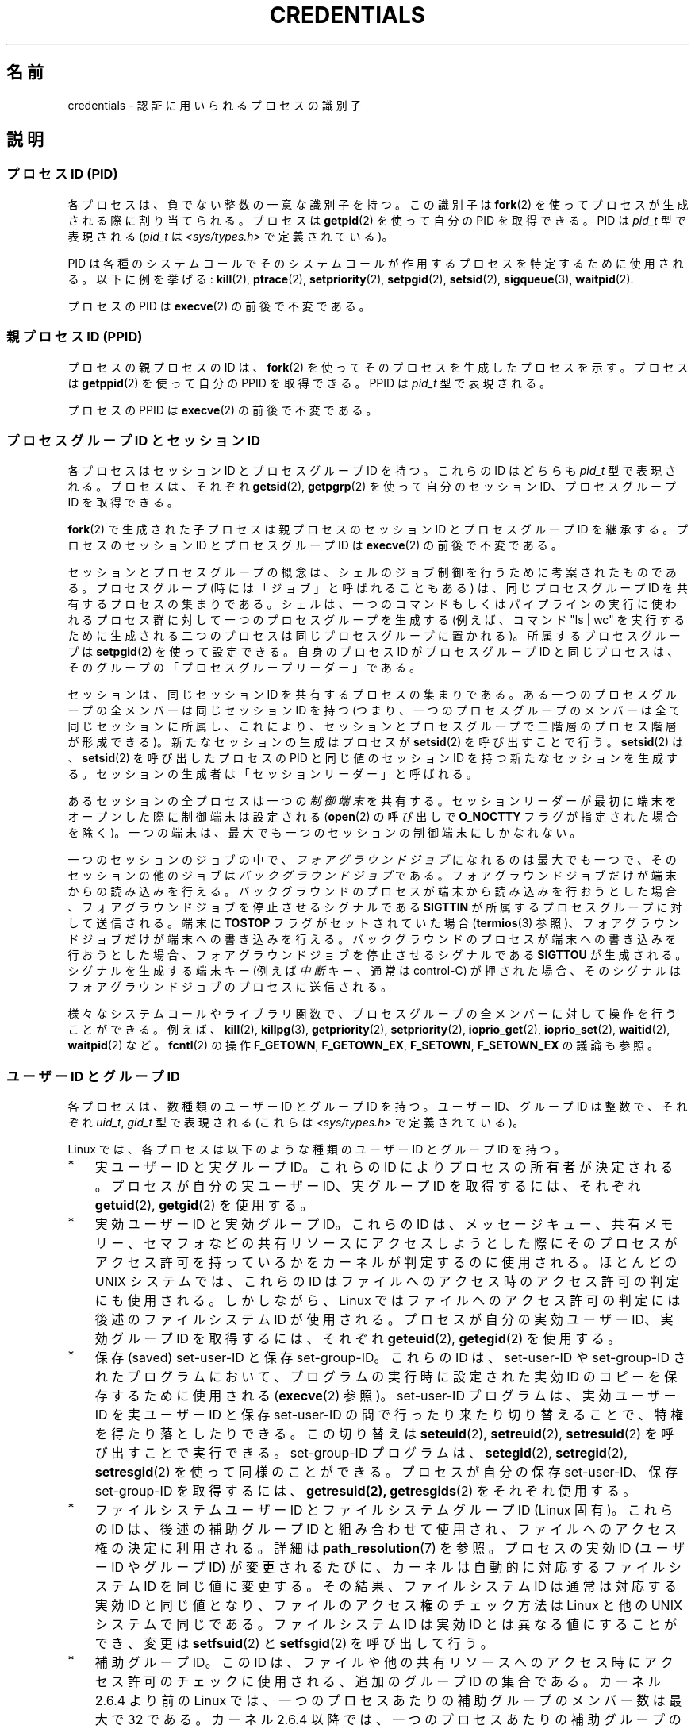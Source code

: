.\" Copyright (c) 2007 by Michael Kerrisk <mtk.manpages@gmail.com>
.\"
.\" %%%LICENSE_START(VERBATIM)
.\" Permission is granted to make and distribute verbatim copies of this
.\" manual provided the copyright notice and this permission notice are
.\" preserved on all copies.
.\"
.\" Permission is granted to copy and distribute modified versions of this
.\" manual under the conditions for verbatim copying, provided that the
.\" entire resulting derived work is distributed under the terms of a
.\" permission notice identical to this one.
.\"
.\" Since the Linux kernel and libraries are constantly changing, this
.\" manual page may be incorrect or out-of-date.  The author(s) assume no
.\" responsibility for errors or omissions, or for damages resulting from
.\" the use of the information contained herein.  The author(s) may not
.\" have taken the same level of care in the production of this manual,
.\" which is licensed free of charge, as they might when working
.\" professionally.
.\"
.\" Formatted or processed versions of this manual, if unaccompanied by
.\" the source, must acknowledge the copyright and authors of this work.
.\" %%%LICENSE_END
.\"
.\" 2007-06-13 Creation
.\"
.\"*******************************************************************
.\"
.\" This file was generated with po4a. Translate the source file.
.\"
.\"*******************************************************************
.\"
.\" Japanese Version Copyright (c) 2007 Akihiro MOTOKI all rights reserved.
.\" Translated 2007-10-25, Akihiro MOTOKI <amotoki@dd.iij4u.or.jp>, LDP v2.66
.\" Updated 2008-08-04, Akihiro MOTOKI, LDP v3.05
.\"
.TH CREDENTIALS 7 2020\-11\-01 Linux "Linux Programmer's Manual"
.SH 名前
credentials \- 認証に用いられるプロセスの識別子
.SH 説明
.SS "プロセスID (PID)"
各プロセスは、負でない整数の一意な識別子を持つ。 この識別子は \fBfork\fP(2)  を使ってプロセスが生成される際に割り当てられる。 プロセスは
\fBgetpid\fP(2)  を使って自分の PID を取得できる。 PID は \fIpid_t\fP 型で表現される (\fIpid_t\fP は
\fI<sys/types.h>\fP で定義されている)。
.PP
.\" .BR sched_rr_get_interval (2),
.\" .BR sched_getaffinity (2),
.\" .BR sched_setaffinity (2),
.\" .BR sched_getparam (2),
.\" .BR sched_setparam (2),
.\" .BR sched_setscheduler (2),
.\" .BR sched_getscheduler (2),
.\" .BR getsid (2),
.\" .BR waitid (2),
.\" .BR wait4 (2),
PID は各種のシステムコールでそのシステムコールが作用するプロセスを 特定するために使用される。以下に例を挙げる: \fBkill\fP(2),
\fBptrace\fP(2), \fBsetpriority\fP(2), \fBsetpgid\fP(2), \fBsetsid\fP(2),
\fBsigqueue\fP(3), \fBwaitpid\fP(2).
.PP
プロセスの PID は \fBexecve\fP(2)  の前後で不変である。
.SS "親プロセス ID (PPID)"
プロセスの親プロセスの ID は、 \fBfork\fP(2)  を使ってそのプロセスを生成したプロセスを示す。 プロセスは \fBgetppid\fP(2)
を使って自分の PPID を取得できる。 PPID は \fIpid_t\fP 型で表現される。
.PP
プロセスの PPID は \fBexecve\fP(2)  の前後で不変である。
.SS "プロセスグループ ID とセッション ID"
各プロセスはセッション ID とプロセスグループ ID を持つ。 これらの ID はどちらも \fIpid_t\fP 型で表現される。 プロセスは、それぞれ
\fBgetsid\fP(2), \fBgetpgrp\fP(2)  を使って自分のセッション ID、プロセスグループ ID を取得できる。
.PP
\fBfork\fP(2)  で生成された子プロセスは親プロセスのセッション ID とプロセスグループ ID を継承する。プロセスのセッション ID
とプロセスグループ ID は \fBexecve\fP(2)  の前後で不変である。
.PP
セッションとプロセスグループの概念は、シェルのジョブ制御を行うために 考案されたものである。 プロセスグループ (時には「ジョブ」と呼ばれることもある)
は、 同じプロセスグループ ID を共有するプロセスの集まりである。 シェルは、一つのコマンドもしくはパイプラインの実行に使われるプロセス群に
対して一つのプロセスグループを生成する (例えば、コマンド "ls\ |\ wc" を実行するために生成される二つのプロセスは
同じプロセスグループに置かれる)。 所属するプロセスグループは \fBsetpgid\fP(2)  を使って設定できる。 自身のプロセス ID
がプロセスグループ ID と同じプロセスは、 そのグループの「プロセスグループリーダー」である。
.PP
セッションは、同じセッション ID を共有するプロセスの集まりである。 ある一つのプロセスグループの全メンバーは同じセッション ID を持つ
(つまり、一つのプロセスグループのメンバーは全て同じセッションに所属し、 これにより、セッションとプロセスグループで二階層のプロセス階層が形成できる)。
新たなセッションの生成はプロセスが \fBsetsid\fP(2)  を呼び出すことで行う。 \fBsetsid\fP(2)  は、 \fBsetsid\fP(2)
を呼び出したプロセスの PID と同じ値のセッション ID を持つ 新たなセッションを生成する。 セッションの生成者は「セッションリーダー」と呼ばれる。
.PP
あるセッションの全プロセスは一つの \fI制御端末\fP を共有する。 セッションリーダーが最初に端末をオープンした際に制御端末は設定される
(\fBopen\fP(2) の呼び出しで \fBO_NOCTTY\fP フラグが指定された場合を除く)。
一つの端末は、最大でも一つのセッションの制御端末にしかなれない。
.PP
一つのセッションのジョブの中で、\fIフォアグラウンドジョブ\fPになれるのは最大でも一つで、そのセッションの他のジョブは\fIバックグラウンドジョブ\fPである。
フォアグラウンドジョブだけが端末からの読み込みを行える。 バックグラウンドのプロセスが端末から読み込みを行おうとした場合、
フォアグラウンドジョブを停止させるシグナルである \fBSIGTTIN\fP が所属するプロセスグループに対して送信される。 端末に \fBTOSTOP\fP
フラグがセットされていた場合 (\fBtermios\fP(3) 参照)、 フォアグラウンドジョブだけが端末への書き込みを行える。
バックグラウンドのプロセスが端末への書き込みを行おうとした場合、 フォアグラウンドジョブを停止させるシグナルである \fBSIGTTOU\fP が生成される。
シグナルを生成する端末キー (例えば \fI中断\fPキー、通常は control\-C) が押された場合、
そのシグナルはフォアグラウンドジョブのプロセスに送信される。
.PP
様々なシステムコールやライブラリ関数で、プロセスグループの全メンバーに対して操作を行うことができる。 例えば、 \fBkill\fP(2),
\fBkillpg\fP(3), \fBgetpriority\fP(2), \fBsetpriority\fP(2), \fBioprio_get\fP(2),
\fBioprio_set\fP(2), \fBwaitid\fP(2), \fBwaitpid\fP(2) など。 \fBfcntl\fP(2) の操作
\fBF_GETOWN\fP, \fBF_GETOWN_EX\fP, \fBF_SETOWN\fP, \fBF_SETOWN_EX\fP の議論も参照。
.SS "ユーザー ID とグループ ID"
各プロセスは、数種類のユーザー ID とグループ ID を持つ。 ユーザー ID、グループ ID は整数で、それぞれ \fIuid_t\fP,
\fIgid_t\fP 型で表現される (これらは \fI<sys/types.h>\fP で定義されている)。
.PP
Linux では、各プロセスは以下のような種類のユーザー ID とグループ ID を持つ。
.IP * 3
実ユーザー ID と実グループ ID。 これらの ID によりプロセスの所有者が決定される。 プロセスが自分の実ユーザー ID、実グループ ID
を取得するには、それぞれ \fBgetuid\fP(2), \fBgetgid\fP(2)  を使用する。
.IP *
実効ユーザー ID と実効グループ ID。 これらの ID は、メッセージキュー、共有メモリー、セマフォなどの
共有リソースにアクセスしようとした際にそのプロセスがアクセス許可を 持っているかをカーネルが判定するのに使用される。 ほとんどの UNIX
システムでは、これらの ID はファイルへのアクセス時の アクセス許可の判定にも使用される。 しかしながら、Linux
ではファイルへのアクセス許可の判定には 後述のファイルシステム ID が使用される。 プロセスが自分の実効ユーザー ID、実効グループ ID
を取得するには、それぞれ \fBgeteuid\fP(2), \fBgetegid\fP(2)  を使用する。
.IP *
保存 (saved) set\-user\-ID と保存 set\-group\-ID。 これらの ID は、set\-user\-ID や
set\-group\-ID されたプログラムにおいて、 プログラムの実行時に設定された実効 ID のコピーを保存するために 使用される
(\fBexecve\fP(2)  参照)。 set\-user\-ID プログラムは、実効ユーザー ID を実ユーザーID と保存 set\-user\-ID
の間で行ったり来たり切り替えることで、特権を得たり落としたりできる。 この切り替えは \fBseteuid\fP(2), \fBsetreuid\fP(2),
\fBsetresuid\fP(2)  を呼び出すことで実行できる。 set\-group\-ID プログラムは、 \fBsetegid\fP(2),
\fBsetregid\fP(2), \fBsetresgid\fP(2)  を使って同様のことができる。 プロセスが自分の保存 set\-user\-ID、保存
set\-group\-ID を取得するには、 \fBgetresuid(2),\fP \fBgetresgids\fP(2)  をそれぞれ使用する。
.IP *
ファイルシステムユーザー ID とファイルシステムグループ ID (Linux 固有)。 これらの ID は、後述の補助グループ ID
と組み合わせて使用され、 ファイルへのアクセス権の決定に利用される。詳細は \fBpath_resolution\fP(7)  を参照。 プロセスの実効 ID
(ユーザー ID や グループ ID) が変更されるたびに、 カーネルは自動的に対応するファイルシステム ID を同じ値に変更する。
その結果、ファイルシステム ID は通常は対応する実効 ID と同じ値となり、 ファイルのアクセス権のチェック方法は Linux と他の UNIX
システムで同じである。 ファイルシステム ID は実効 ID とは異なる値にすることができ、 変更は \fBsetfsuid\fP(2)  と
\fBsetfsgid\fP(2)  を呼び出して行う。
.IP *
.\" Since kernel 2.6.4, the limit is visible via the read-only file
.\" /proc/sys/kernel/ngroups_max.
.\" As at 2.6.22-rc2, this file is still read-only.
補助グループ ID。 この ID は、ファイルや他の共有リソースへのアクセス時にアクセス許可の チェックに使用される、追加のグループ ID
の集合である。 カーネル 2.6.4 より前の Linux では、一つのプロセスあたりの 補助グループのメンバー数は最大で 32 である。 カーネル
2.6.4 以降では、一つのプロセスあたりの 補助グループのメンバー数は最大で 65536 である。
\fIsysconf(_SC_NGROUPS_MAX)\fP を呼び出すことで、あるプロセスがメンバーとなることができる可能性のある
補助グループ数を知ることができる。 プロセスは、自分の補助グループ ID の集合を \fBgetgroups\fP(2) で取得できる。
.PP
\fBfork\fP(2)  で生成された子プロセスは親プロセスのユーザー ID とグループ ID を継承する。 \fBexecve\fP(2)
の間、プロセスの実ユーザー/グループ ID と補助グループ ID 集合は不変である。 実効 ID と保存セット ID は変更される可能性がある
(\fBexecve\fP(2)  で説明されている)。
.PP
上記の目的以外にも、プロセスのユーザー ID は他の様々な場面で利用される。
.IP * 3
シグナルを送る許可の判定時 (\fBkill\fP(2)  参照)
.IP *
プロセスのスケジューリング関連のパラメーター (nice 値、 リアルタイムスケジューリングポリシーや優先度、CPU affinity、 入出力優先度)
の設定許可の判定時。 スケジューリング関連のパラメーター設定には \fBsetpriority\fP(2), \fBsched_setaffinity\fP(2),
\fBsched_setscheduler\fP(2), \fBsched_setparam\fP(2), \fBsched_setattr\fP(2),
\fBioprio_set\fP(2)  が使用される。
.IP *
リソース上限のチェック時 (\fBgetrlimit\fP(2)  参照)
.IP *
.\"
プロセスが生成できる inotify インスタンス数の上限のチェック時 (\fBinotify\fP(7) 参照)
.SS "Modifying process user and group IDs"
.PP
Subject to rules described in the relevant manual pages, a process can use
the following APIs to modify its user and group IDs:
.TP 
\fBsetuid\fP(2) (\fBsetgid\fP(2))
Modify the process's real (and possibly effective and saved\-set)  user
(group) IDs.
.TP 
\fBseteuid\fP(2) (\fBsetegid\fP(2))
Modify the process's effective user (group) ID.
.TP 
\fBsetfsuid\fP(2) (\fBsetfsgid\fP(2))
Modify the process's filesystem user (group) ID.
.TP 
\fBsetreuid\fP(2) (\fBsetregid\fP(2))
Modify the process's real and effective (and possibly saved\-set)  user
(group) IDs.
.TP 
\fBsetresuid\fP(2) (\fBsetresgid\fP(2))
Modify the process's real, effective, and saved\-set user (group) IDs.
.TP 
\fBsetgroups\fP(2)
Modify the process's supplementary group list.
.PP
Any changes to a process's effective user (group) ID are automatically
carried over to the process's filesystem user (group) ID.  Changes to a
process's effective user or group ID can also affect the process "dumpable"
attribute, as described in \fBprctl\fP(2).
.PP
Changes to process user and group IDs can affect the capabilities of the
process, as described in \fBcapabilities\fP(7).
.SH 準拠
プロセス ID、親プロセス ID、プロセスグループ ID、セッション ID は POSIX.1 で規定されている。 実 ID、実効 ID、保存セット
ID のユーザー ID / グループ ID および 補助グループ ID は POSIX.1 で規定されている。 ファイルシステムユーザー ID /
グループ ID は Linux による拡張である。
.SH 注意
Various fields in the \fI/proc/[pid]/status\fP file show the process
credentials described above.  See \fBproc\fP(5)  for further information.
.PP
POSIX のスレッド仕様では、これらの識別子がプロセス内の全スレッドで 共有されることを求めている。 しかしながら、カーネルのレベルでは、Linux
はスレッド毎に別々の ユーザーとグループに関する識別子を管理している。 NPTL スレッド実装が、(例えば \fBsetuid\fP(2),
\fBsetresuid\fP(2)  などの呼び出しによる) ユーザーやグループに関する識別子に対する変更が プロセス内の全ての POSIX
スレッドに対して反映されることを保証する ための処理を行っている。詳細は \fBnptl\fP(7) を参照。
.SH 関連項目
\fBbash\fP(1), \fBcsh\fP(1), \fBgroups\fP(1), \fBid\fP(1), \fBnewgrp\fP(1), \fBps\fP(1),
\fBrunuser\fP(1), \fBsetpriv\fP(1), \fBsg\fP(1), \fBsu\fP(1), \fBaccess\fP(2),
\fBexecve\fP(2), \fBfaccessat\fP(2), \fBfork\fP(2), \fBgetgroups\fP(2), \fBgetpgrp\fP(2),
\fBgetpid\fP(2), \fBgetppid\fP(2), \fBgetsid\fP(2), \fBkill\fP(2), \fBsetegid\fP(2),
\fBseteuid\fP(2), \fBsetfsgid\fP(2), \fBsetfsuid\fP(2), \fBsetgid\fP(2),
\fBsetgroups\fP(2), \fBsetpgid\fP(2), \fBsetresgid\fP(2), \fBsetresuid\fP(2),
\fBsetsid\fP(2), \fBsetuid\fP(2), \fBwaitpid\fP(2), \fBeuidaccess\fP(3),
\fBinitgroups\fP(3), \fBkillpg\fP(3), \fBtcgetpgrp\fP(3), \fBtcgetsid\fP(3),
\fBtcsetpgrp\fP(3), \fBgroup\fP(5), \fBpasswd\fP(5), \fBshadow\fP(5),
\fBcapabilities\fP(7), \fBnamespaces\fP(7), \fBpath_resolution\fP(7),
\fBpid_namespaces\fP(7), \fBpthreads\fP(7), \fBsignal\fP(7), \fBsystem_data_types\fP(7),
\fBunix\fP(7), \fBuser_namespaces\fP(7), \fBsudo\fP(8)
.SH この文書について
この man ページは Linux \fIman\-pages\fP プロジェクトのリリース 5.10 の一部である。プロジェクトの説明とバグ報告に関する情報は
\%https://www.kernel.org/doc/man\-pages/ に書かれている。
